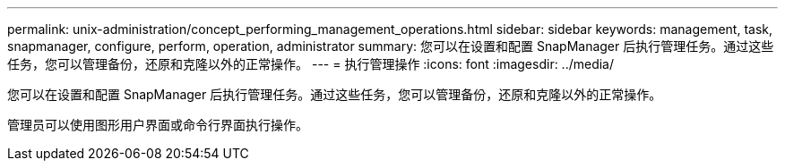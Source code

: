 ---
permalink: unix-administration/concept_performing_management_operations.html 
sidebar: sidebar 
keywords: management, task, snapmanager, configure, perform, operation, administrator 
summary: 您可以在设置和配置 SnapManager 后执行管理任务。通过这些任务，您可以管理备份，还原和克隆以外的正常操作。 
---
= 执行管理操作
:icons: font
:imagesdir: ../media/


[role="lead"]
您可以在设置和配置 SnapManager 后执行管理任务。通过这些任务，您可以管理备份，还原和克隆以外的正常操作。

管理员可以使用图形用户界面或命令行界面执行操作。
